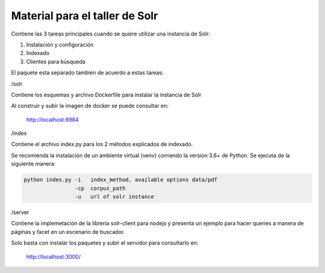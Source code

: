 Material para el taller de Solr
===============================

Contiene las 3 tareas principales cuando se quiere utilizar una instancia de Solr:

1. Instalación y configuración
2. Indexado
3. Clientes para búsqueda

El paquete esta separado también de acuerdo a estas tareas:

/solr
    
Contiene los esquemas y archivo Dockerfile para instalar la instancia de Solr

Al construir y subir la imagen de docker se puede consultar en:

    http://localhost:8984


/index

Contiene el archivo index.py para los 2 métodos explicados de indexado.

Se recomienda la instalación de un ambiente virtual (venv) corriendo la version 3.6+ de Python.
Se ejecuta de la siguiente manera:

.. code-block:: python

   python index.py -i   index_method, available options data/pdf
                   -cp  corpus_path  
                   -u   url of solr instance

/server

Contiene la implemetación de la librería solr-client para nodejs y presenta un ejemplo para
hacer queries a manera de páginas y facet en un escenario de buscador.

Solo basta con instalar los paquetes y subir el servidor para
consultarlo en:

    http://localhost:3000/

